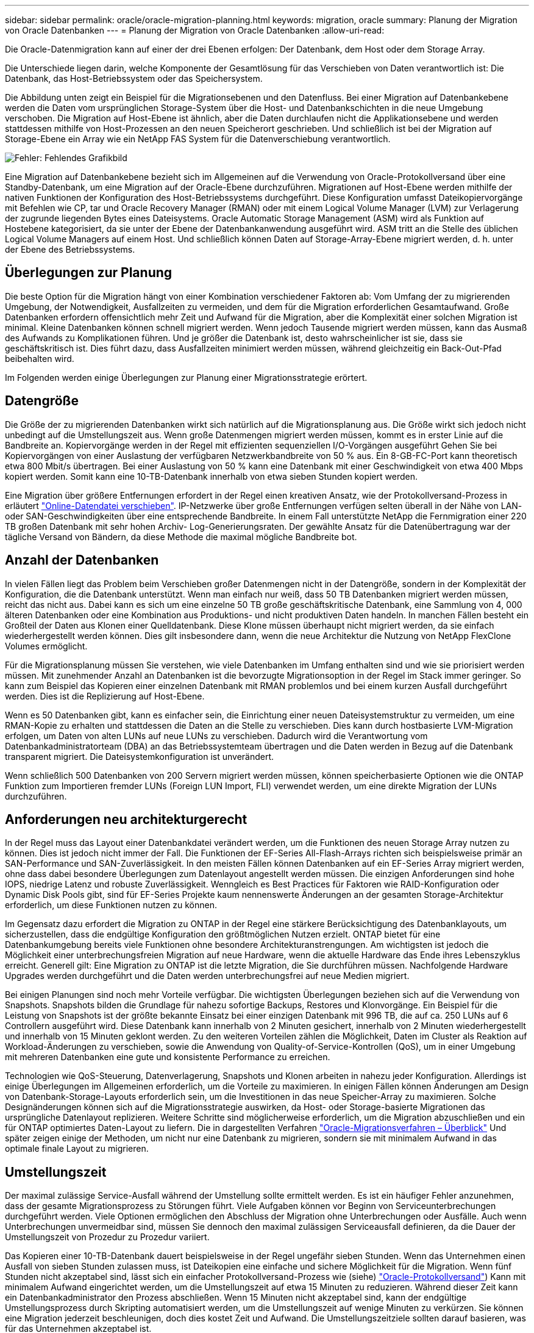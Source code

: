 ---
sidebar: sidebar 
permalink: oracle/oracle-migration-planning.html 
keywords: migration, oracle 
summary: Planung der Migration von Oracle Datenbanken 
---
= Planung der Migration von Oracle Datenbanken
:allow-uri-read: 


[role="lead"]
Die Oracle-Datenmigration kann auf einer der drei Ebenen erfolgen: Der Datenbank, dem Host oder dem Storage Array.

Die Unterschiede liegen darin, welche Komponente der Gesamtlösung für das Verschieben von Daten verantwortlich ist: Die Datenbank, das Host-Betriebssystem oder das Speichersystem.

Die Abbildung unten zeigt ein Beispiel für die Migrationsebenen und den Datenfluss. Bei einer Migration auf Datenbankebene werden die Daten vom ursprünglichen Storage-System über die Host- und Datenbankschichten in die neue Umgebung verschoben. Die Migration auf Host-Ebene ist ähnlich, aber die Daten durchlaufen nicht die Applikationsebene und werden stattdessen mithilfe von Host-Prozessen an den neuen Speicherort geschrieben. Und schließlich ist bei der Migration auf Storage-Ebene ein Array wie ein NetApp FAS System für die Datenverschiebung verantwortlich.

image:levels.png["Fehler: Fehlendes Grafikbild"]

Eine Migration auf Datenbankebene bezieht sich im Allgemeinen auf die Verwendung von Oracle-Protokollversand über eine Standby-Datenbank, um eine Migration auf der Oracle-Ebene durchzuführen. Migrationen auf Host-Ebene werden mithilfe der nativen Funktionen der Konfiguration des Host-Betriebssystems durchgeführt. Diese Konfiguration umfasst Dateikopiervorgänge mit Befehlen wie CP, tar und Oracle Recovery Manager (RMAN) oder mit einem Logical Volume Manager (LVM) zur Verlagerung der zugrunde liegenden Bytes eines Dateisystems. Oracle Automatic Storage Management (ASM) wird als Funktion auf Hostebene kategorisiert, da sie unter der Ebene der Datenbankanwendung ausgeführt wird. ASM tritt an die Stelle des üblichen Logical Volume Managers auf einem Host. Und schließlich können Daten auf Storage-Array-Ebene migriert werden, d. h. unter der Ebene des Betriebssystems.



== Überlegungen zur Planung

Die beste Option für die Migration hängt von einer Kombination verschiedener Faktoren ab: Vom Umfang der zu migrierenden Umgebung, der Notwendigkeit, Ausfallzeiten zu vermeiden, und dem für die Migration erforderlichen Gesamtaufwand. Große Datenbanken erfordern offensichtlich mehr Zeit und Aufwand für die Migration, aber die Komplexität einer solchen Migration ist minimal. Kleine Datenbanken können schnell migriert werden. Wenn jedoch Tausende migriert werden müssen, kann das Ausmaß des Aufwands zu Komplikationen führen. Und je größer die Datenbank ist, desto wahrscheinlicher ist sie, dass sie geschäftskritisch ist. Dies führt dazu, dass Ausfallzeiten minimiert werden müssen, während gleichzeitig ein Back-Out-Pfad beibehalten wird.

Im Folgenden werden einige Überlegungen zur Planung einer Migrationsstrategie erörtert.



== Datengröße

Die Größe der zu migrierenden Datenbanken wirkt sich natürlich auf die Migrationsplanung aus. Die Größe wirkt sich jedoch nicht unbedingt auf die Umstellungszeit aus. Wenn große Datenmengen migriert werden müssen, kommt es in erster Linie auf die Bandbreite an. Kopiervorgänge werden in der Regel mit effizienten sequenziellen I/O-Vorgängen ausgeführt Gehen Sie bei Kopiervorgängen von einer Auslastung der verfügbaren Netzwerkbandbreite von 50 % aus. Ein 8-GB-FC-Port kann theoretisch etwa 800 Mbit/s übertragen. Bei einer Auslastung von 50 % kann eine Datenbank mit einer Geschwindigkeit von etwa 400 Mbps kopiert werden. Somit kann eine 10-TB-Datenbank innerhalb von etwa sieben Stunden kopiert werden.

Eine Migration über größere Entfernungen erfordert in der Regel einen kreativen Ansatz, wie der Protokollversand-Prozess in erläutert link:oracle-migration-datafile-move.html["Online-Datendatei verschieben"]. IP-Netzwerke über große Entfernungen verfügen selten überall in der Nähe von LAN- oder SAN-Geschwindigkeiten über eine entsprechende Bandbreite. In einem Fall unterstützte NetApp die Fernmigration einer 220 TB großen Datenbank mit sehr hohen Archiv- Log-Generierungsraten. Der gewählte Ansatz für die Datenübertragung war der tägliche Versand von Bändern, da diese Methode die maximal mögliche Bandbreite bot.



== Anzahl der Datenbanken

In vielen Fällen liegt das Problem beim Verschieben großer Datenmengen nicht in der Datengröße, sondern in der Komplexität der Konfiguration, die die Datenbank unterstützt. Wenn man einfach nur weiß, dass 50 TB Datenbanken migriert werden müssen, reicht das nicht aus. Dabei kann es sich um eine einzelne 50 TB große geschäftskritische Datenbank, eine Sammlung von 4, 000 älteren Datenbanken oder eine Kombination aus Produktions- und nicht produktiven Daten handeln. In manchen Fällen besteht ein Großteil der Daten aus Klonen einer Quelldatenbank. Diese Klone müssen überhaupt nicht migriert werden, da sie einfach wiederhergestellt werden können. Dies gilt insbesondere dann, wenn die neue Architektur die Nutzung von NetApp FlexClone Volumes ermöglicht.

Für die Migrationsplanung müssen Sie verstehen, wie viele Datenbanken im Umfang enthalten sind und wie sie priorisiert werden müssen. Mit zunehmender Anzahl an Datenbanken ist die bevorzugte Migrationsoption in der Regel im Stack immer geringer. So kann zum Beispiel das Kopieren einer einzelnen Datenbank mit RMAN problemlos und bei einem kurzen Ausfall durchgeführt werden. Dies ist die Replizierung auf Host-Ebene.

Wenn es 50 Datenbanken gibt, kann es einfacher sein, die Einrichtung einer neuen Dateisystemstruktur zu vermeiden, um eine RMAN-Kopie zu erhalten und stattdessen die Daten an die Stelle zu verschieben. Dies kann durch hostbasierte LVM-Migration erfolgen, um Daten von alten LUNs auf neue LUNs zu verschieben. Dadurch wird die Verantwortung vom Datenbankadministratorteam (DBA) an das Betriebssystemteam übertragen und die Daten werden in Bezug auf die Datenbank transparent migriert. Die Dateisystemkonfiguration ist unverändert.

Wenn schließlich 500 Datenbanken von 200 Servern migriert werden müssen, können speicherbasierte Optionen wie die ONTAP Funktion zum Importieren fremder LUNs (Foreign LUN Import, FLI) verwendet werden, um eine direkte Migration der LUNs durchzuführen.



== Anforderungen neu architekturgerecht

In der Regel muss das Layout einer Datenbankdatei verändert werden, um die Funktionen des neuen Storage Array nutzen zu können. Dies ist jedoch nicht immer der Fall. Die Funktionen der EF-Series All-Flash-Arrays richten sich beispielsweise primär an SAN-Performance und SAN-Zuverlässigkeit. In den meisten Fällen können Datenbanken auf ein EF-Series Array migriert werden, ohne dass dabei besondere Überlegungen zum Datenlayout angestellt werden müssen. Die einzigen Anforderungen sind hohe IOPS, niedrige Latenz und robuste Zuverlässigkeit. Wenngleich es Best Practices für Faktoren wie RAID-Konfiguration oder Dynamic Disk Pools gibt, sind für EF-Series Projekte kaum nennenswerte Änderungen an der gesamten Storage-Architektur erforderlich, um diese Funktionen nutzen zu können.

Im Gegensatz dazu erfordert die Migration zu ONTAP in der Regel eine stärkere Berücksichtigung des Datenbanklayouts, um sicherzustellen, dass die endgültige Konfiguration den größtmöglichen Nutzen erzielt. ONTAP bietet für eine Datenbankumgebung bereits viele Funktionen ohne besondere Architekturanstrengungen. Am wichtigsten ist jedoch die Möglichkeit einer unterbrechungsfreien Migration auf neue Hardware, wenn die aktuelle Hardware das Ende ihres Lebenszyklus erreicht. Generell gilt: Eine Migration zu ONTAP ist die letzte Migration, die Sie durchführen müssen. Nachfolgende Hardware Upgrades werden durchgeführt und die Daten werden unterbrechungsfrei auf neue Medien migriert.

Bei einigen Planungen sind noch mehr Vorteile verfügbar. Die wichtigsten Überlegungen beziehen sich auf die Verwendung von Snapshots. Snapshots bilden die Grundlage für nahezu sofortige Backups, Restores und Klonvorgänge. Ein Beispiel für die Leistung von Snapshots ist der größte bekannte Einsatz bei einer einzigen Datenbank mit 996 TB, die auf ca. 250 LUNs auf 6 Controllern ausgeführt wird. Diese Datenbank kann innerhalb von 2 Minuten gesichert, innerhalb von 2 Minuten wiederhergestellt und innerhalb von 15 Minuten geklont werden. Zu den weiteren Vorteilen zählen die Möglichkeit, Daten im Cluster als Reaktion auf Workload-Änderungen zu verschieben, sowie die Anwendung von Quality-of-Service-Kontrollen (QoS), um in einer Umgebung mit mehreren Datenbanken eine gute und konsistente Performance zu erreichen.

Technologien wie QoS-Steuerung, Datenverlagerung, Snapshots und Klonen arbeiten in nahezu jeder Konfiguration. Allerdings ist einige Überlegungen im Allgemeinen erforderlich, um die Vorteile zu maximieren. In einigen Fällen können Änderungen am Design von Datenbank-Storage-Layouts erforderlich sein, um die Investitionen in das neue Speicher-Array zu maximieren. Solche Designänderungen können sich auf die Migrationsstrategie auswirken, da Host- oder Storage-basierte Migrationen das ursprüngliche Datenlayout replizieren. Weitere Schritte sind möglicherweise erforderlich, um die Migration abzuschließen und ein für ONTAP optimiertes Daten-Layout zu liefern. Die in dargestellten Verfahren link:oracle-migration-procedures-overview.html["Oracle-Migrationsverfahren – Überblick"] Und später zeigen einige der Methoden, um nicht nur eine Datenbank zu migrieren, sondern sie mit minimalem Aufwand in das optimale finale Layout zu migrieren.



== Umstellungszeit

Der maximal zulässige Service-Ausfall während der Umstellung sollte ermittelt werden. Es ist ein häufiger Fehler anzunehmen, dass der gesamte Migrationsprozess zu Störungen führt. Viele Aufgaben können vor Beginn von Serviceunterbrechungen durchgeführt werden. Viele Optionen ermöglichen den Abschluss der Migration ohne Unterbrechungen oder Ausfälle. Auch wenn Unterbrechungen unvermeidbar sind, müssen Sie dennoch den maximal zulässigen Serviceausfall definieren, da die Dauer der Umstellungszeit von Prozedur zu Prozedur variiert.

Das Kopieren einer 10-TB-Datenbank dauert beispielsweise in der Regel ungefähr sieben Stunden. Wenn das Unternehmen einen Ausfall von sieben Stunden zulassen muss, ist Dateikopien eine einfache und sichere Möglichkeit für die Migration. Wenn fünf Stunden nicht akzeptabel sind, lässt sich ein einfacher Protokollversand-Prozess wie (siehe) link:oracle-migration-log-shipping["Oracle-Protokollversand"]) Kann mit minimalem Aufwand eingerichtet werden, um die Umstellungszeit auf etwa 15 Minuten zu reduzieren. Während dieser Zeit kann ein Datenbankadministrator den Prozess abschließen. Wenn 15 Minuten nicht akzeptabel sind, kann der endgültige Umstellungsprozess durch Skripting automatisiert werden, um die Umstellungszeit auf wenige Minuten zu verkürzen. Sie können eine Migration jederzeit beschleunigen, doch dies kostet Zeit und Aufwand. Die Umstellungszeitziele sollten darauf basieren, was für das Unternehmen akzeptabel ist.



== Rückweg

Keine Migration ist völlig risikolos. Auch wenn die Technik einwandfrei funktioniert, besteht immer die Möglichkeit eines Anwenderfehlers. Das mit einem ausgewählten Migrationspfad verbundene Risiko muss neben den Folgen einer fehlgeschlagenen Migration berücksichtigt werden. Die transparente Online-Storage-Migrationsfunktion von Oracle ASM ist beispielsweise eines der wichtigsten Merkmale, und diese Methode ist eine der zuverlässigsten. Mit dieser Methode werden die Daten jedoch irreversibel kopiert. In dem sehr unwahrscheinlichen Fall, dass ein Problem mit ASM auftritt, gibt es keinen einfachen Rückweg. Die einzige Option besteht darin, entweder die ursprüngliche Umgebung wiederherzustellen oder die Migration mit ASM zurück zu den ursprünglichen LUNs rückgängig zu machen. Das Risiko kann durch ein Backup vom Typ Snapshot auf dem ursprünglichen Storage-System minimiert, aber nicht sogar ganz beseitigt werden, vorausgesetzt, das System ist in der Lage, einen solchen Vorgang auszuführen.



== Probe

Einige Migrationsverfahren müssen vor der Ausführung vollständig überprüft werden. Eine Migration und eine Generalprobe des Umstellungsprozesses ist eine häufige Anfrage bei geschäftskritischen Datenbanken, bei denen die Migration erfolgreich sein und die Downtime minimiert werden muss. Zudem gehören auch die Anwenderakzeptanztests häufig zu den Aufgaben nach der Migration, und das gesamte System kann erst nach Abschluss der Tests in die Produktionsumgebung zurückgeführt werden.

Wenn es Bedarf an Proben gibt, können verschiedene ONTAP Funktionen den Prozess wesentlich vereinfachen. Snapshots können insbesondere eine Testumgebung zurücksetzen und schnell mehrere platzsparende Kopien einer Datenbankumgebung erstellen.
